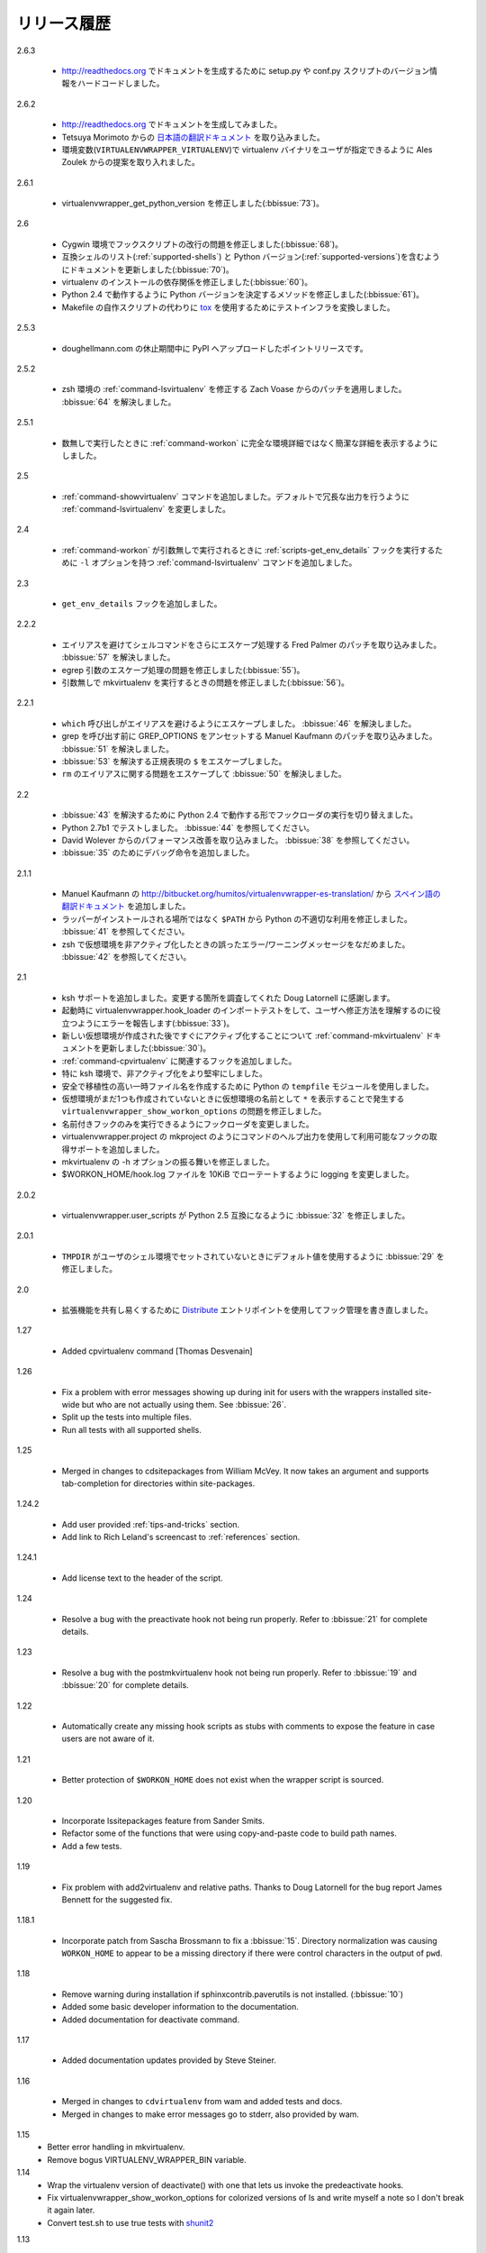 ..
    ===============
    Release History
    ===============

============
リリース履歴
============

2.6.3

  .. - Hard-code the version information in the setup.py and conf.py
       scripts so it works for http://readthedocs.org.

  - http://readthedocs.org でドキュメントを生成するために setup.py や conf.py スクリプトのバージョン情報をハードコードしました。

2.6.2

  .. - Attempted to make the doc build work with http://readthedocs.org.
     - Merged in `Japanese translation of the documentation
           <http://www.doughellmann.com/docs/virtualenvwrapper/ja/>`__ from
                Tetsuya Morimoto.
     - Incorporate a suggestion from Ales Zoulek to let the user specify
       the virtualenv binary through an environment variable
       (``VIRTUALENVWRAPPER_VIRTUALENV``).

  - http://readthedocs.org でドキュメントを生成してみました。
  - Tetsuya Morimoto からの `日本語の翻訳ドキュメント <http://www.doughellmann.com/docs/virtualenvwrapper/ja/>`__ を取り込みました。
  - 環境変数(``VIRTUALENVWRAPPER_VIRTUALENV``)で virtualenv バイナリをユーザが指定できるように Ales Zoulek からの提案を取り入れました。

2.6.1

  .. - Fixed virtualenvwrapper_get_python_version (:bbissue:`73`).

  - virtualenvwrapper_get_python_version を修正しました(:bbissue:`73`)。

2.6

  .. - Fixed a problem with hook script line endings under Cygwin
       (:bbissue:`68`).
     - Updated documentation to include a list of the compatible shells
       (:ref:`supported-shells`) and Python versions
       (:ref:`supported-versions`) (:bbissue:`70`).
     - Fixed installation dependency on virtualenv (:bbissue:`60`).
     - Fixed the method for determining the Python version so it works
       under Python 2.4 (:bbissue:`61`).
     - Converted the test infrastructure to use `tox
       <http://codespeak.net/tox/index.html>`_ instead of home-grown
       scripts in the Makefile.

  - Cygwin 環境でフックスクリプトの改行の問題を修正しました(:bbissue:`68`)。
  - 互換シェルのリスト(:ref:`supported-shells`) と Python バージョン(:ref:`supported-versions`)を含むようにドキュメントを更新しました(:bbissue:`70`)。
  - virtualenv のインストールの依存関係を修正しました(:bbissue:`60`)。
  - Python 2.4 で動作するように Python バージョンを決定するメソッドを修正しました(:bbissue:`61`)。
  - Makefile の自作スクリプトの代わりに `tox <http://codespeak.net/tox/index.html>`_ を使用するためにテストインフラを変換しました。

2.5.3

  .. - Point release uploaded to PyPI during outage on doughellmann.com.

  - doughellmann.com の休止期間中に PyPI へアップロードしたポイントリリースです。

2.5.2

  .. - Apply patch from Zach Voase to fix :ref:`command-lsvirtualenv`
       under zsh. Resolves :bbissue:`64`.

  - zsh 環境の :ref:`command-lsvirtualenv` を修正する Zach Voase からのパッチを適用しました。 :bbissue:`64` を解決しました。

2.5.1

  .. - Make :ref:`command-workon` list brief environment details when run
       without argument, instead of full details.

  - 数無しで実行したときに :ref:`command-workon` に完全な環境詳細ではなく簡潔な詳細を表示するようにしました。

2.5

  .. - Add :ref:`command-showvirtualenv` command.  Modify
       :ref:`command-lsvirtualenv` to make verbose output the default.

  - :ref:`command-showvirtualenv` コマンドを追加しました。デフォルトで冗長な出力を行うように :ref:`command-lsvirtualenv` を変更しました。

2.4

  .. - Add :ref:`command-lsvirtualenv` command with ``-l`` option to run
       :ref:`scripts-get_env_details` hook instead of always running it
       when :ref:`command-workon` has no arguments.

  - :ref:`command-workon` が引数無しで実行されるときに :ref:`scripts-get_env_details` フックを実行するために ``-l`` オプションを持つ :ref:`command-lsvirtualenv` コマンドを追加しました。

2.3

  .. - Added ``get_env_details`` hook.

  - ``get_env_details`` フックを追加しました。

2.2.2

  .. - Integrate Fred Palmer's patch to escape more shell commands to
       avoid aliases.  Resolves :bbissue:`57`.
     - Fix a problem with egrep argument escaping (:bbissue:`55`).
     - Fix a problem with running mkvirtualenv without arguments (:bbissue:`56`).

  - エイリアスを避けてシェルコマンドをさらにエスケープ処理する Fred Palmer のパッチを取り込みました。 :bbissue:`57` を解決しました。
  - egrep 引数のエスケープ処理の問題を修正しました(:bbissue:`55`)。
  - 引数無しで mkvirtualenv を実行するときの問題を修正しました(:bbissue:`56`)。

2.2.1

  .. - Escape ``which`` calls to avoid aliases. Resolves :bbissue:`46`.
     - Integrate Manuel Kaufmann's patch to unset GREP_OPTIONS before
       calling grep.  Resolves :bbissue:`51`.
     - Escape ``$`` in regex to resolve :bbissue:`53`.
     - Escape ``rm`` to avoid issues with aliases and resolve
       :bbissue:`50`.

  - ``which`` 呼び出しがエイリアスを避けるようにエスケープしました。 :bbissue:`46` を解決しました。
  - grep を呼び出す前に GREP_OPTIONS をアンセットする Manuel Kaufmann のパッチを取り込みました。 :bbissue:`51` を解決しました。
  - :bbissue:`53` を解決する正規表現の ``$`` をエスケープしました。
  - ``rm`` のエイリアスに関する問題をエスケープして :bbissue:`50` を解決しました。

2.2

  .. - Switched hook loader execution to a form that works with Python
       2.4 to resolve :bbissue:`43`.
     - Tested under Python 2.7b1.  See :bbissue:`44`.
     - Incorporated performance improvements from David Wolever.  See
       :bbissue:`38`.
     - Added some debug instrumentation for :bbissue:`35`.

  - :bbissue:`43` を解決するために Python 2.4 で動作する形でフックローダの実行を切り替えました。
  - Python 2.7b1 でテストしました。 :bbissue:`44` を参照してください。
  - David Wolever からのパフォーマンス改善を取り込みました。 :bbissue:`38` を参照してください。
  - :bbissue:`35` のためにデバッグ命令を追加しました。

2.1.1

  .. - Added `Spanish translation for the documentation
       <http://www.doughellmann.com/docs/virtualenvwrapper/es/>`__ via
       Manuel Kaufmann's fork at
       http://bitbucket.org/humitos/virtualenvwrapper-es-translation/
     - Fixed improper use of python from ``$PATH`` instead of the
       location where the wrappers are installed.  See :bbissue:`41`.
     - Quiet spurrious error/warning messages when deactivating a
       virtualenv under zsh.  See :bbissue:`42`.

  - Manuel Kaufmann の http://bitbucket.org/humitos/virtualenvwrapper-es-translation/ から `スペイン語の翻訳ドキュメント <http://www.doughellmann.com/docs/virtualenvwrapper/es/>`__ を追加しました。
  - ラッパーがインストールされる場所ではなく ``$PATH`` から Python の不適切な利用を修正しました。 :bbissue:`41` を参照してください。
  - zsh で仮想環境を非アクティブ化したときの誤ったエラー/ワーニングメッセージをなだめました。 :bbissue:`42` を参照してください。

2.1

  .. - Add support for ksh.  Thanks to Doug Latornell for doing the
       research on what needed to be changed.
     - Test import of virtualenvwrapper.hook_loader on startup and report
       the error in a way that should help the user figure out how to fix
       it (:bbissue:`33`).
     - Update :ref:`command-mkvirtualenv` documentation to include the
       fact that a new environment is activated immediately after it is
       created (:bbissue:`30`).
     - Added hooks around :ref:`command-cpvirtualenv`.
     - Made deactivation more robust, especially under ksh.
     - Use Python's ``tempfile`` module for creating temporary filenames
       safely and portably.
     - Fix a problem with ``virtualenvwrapper_show_workon_options`` that
       caused it to show ``*`` as the name of a virtualenv when no
       environments had yet been created.
     - Change the hook loader so it can be told to run only a set of
       named hooks.
     - Add support for listing the available hooks, to be used in help
       output of commands like virtualenvwrapper.project's mkproject.
     - Fix mkvirtualenv -h option behavior.
     - Change logging so the $WORKON_HOME/hook.log file rotates after
       10KiB.

  - ksh サポートを追加しました。変更する箇所を調査してくれた Doug Latornell に感謝します。
  - 起動時に virtualenvwrapper.hook_loader のインポートテストをして、ユーザへ修正方法を理解するのに役立つようにエラーを報告します(:bbissue:`33`)。
  - 新しい仮想環境が作成された後ですぐにアクティブ化することについて :ref:`command-mkvirtualenv` ドキュメントを更新しました(:bbissue:`30`)。
  - :ref:`command-cpvirtualenv` に関連するフックを追加しました。
  - 特に ksh 環境で、非アクティブ化をより堅牢にしました。
  - 安全で移植性の高い一時ファイル名を作成するために Python の ``tempfile`` モジュールを使用しました。
  - 仮想環境がまだ1つも作成されていないときに仮想環境の名前として ``*`` を表示することで発生する ``virtualenvwrapper_show_workon_options`` の問題を修正しました。
  - 名前付きフックのみを実行できるようにフックローダを変更しました。
  - virtualenvwrapper.project の mkproject のようにコマンドのヘルプ出力を使用して利用可能なフックの取得サポートを追加しました。
  - mkvirtualenv の -h オプションの振る舞いを修正しました。
  - $WORKON_HOME/hook.log ファイルを 10KiB でローテートするように logging を変更しました。

2.0.2

  .. - Fixed :bbissue:`32`, making virtualenvwrapper.user_scripts compatible
       with Python 2.5 again.

  - virtualenvwrapper.user_scripts が Python 2.5 互換になるように :bbissue:`32` を修正しました。

2.0.1

  .. - Fixed :bbissue:`29`, to use a default value for ``TMPDIR`` if it
       is not set in the user's shell environment.

  - ``TMPDIR`` がユーザのシェル環境でセットされていないときにデフォルト値を使用するように :bbissue:`29` を修正しました。

2.0

  .. - Rewrote hook management using Distribute_ entry points to make it
       easier to share extensions.

  - 拡張機能を共有し易くするために Distribute_ エントリポイントを使用してフック管理を書き直しました。

.. _Distribute: http://packages.python.org/distribute/

1.27
  
  - Added cpvirtualenv command [Thomas Desvenain]

1.26

  - Fix a problem with error messages showing up during init for users
    with the wrappers installed site-wide but who are not actually
    using them.  See :bbissue:`26`.
  - Split up the tests into multiple files.
  - Run all tests with all supported shells.

1.25

  - Merged in changes to cdsitepackages from William McVey.  It now
    takes an argument and supports tab-completion for directories
    within site-packages.

1.24.2

  - Add user provided :ref:`tips-and-tricks` section.
  - Add link to Rich Leland's screencast to :ref:`references` section.

1.24.1

  - Add license text to the header of the script.

1.24

  - Resolve a bug with the preactivate hook not being run properly.
    Refer to :bbissue:`21` for complete details.

1.23

  - Resolve a bug with the postmkvirtualenv hook not being run
    properly.  Refer to :bbissue:`19` and :bbissue:`20` for complete
    details.

1.22

  - Automatically create any missing hook scripts as stubs with
    comments to expose the feature in case users are not aware of it.

1.21

  - Better protection of ``$WORKON_HOME`` does not exist when the
    wrapper script is sourced.

1.20

  - Incorporate lssitepackages feature from Sander Smits.
  - Refactor some of the functions that were using copy-and-paste code
    to build path names.
  - Add a few tests.

1.19

  - Fix problem with add2virtualenv and relative paths. Thanks to Doug
    Latornell for the bug report James Bennett for the suggested fix.

1.18.1

  - Incorporate patch from Sascha Brossmann to fix a
    :bbissue:`15`. Directory normalization was causing ``WORKON_HOME``
    to appear to be a missing directory if there were control
    characters in the output of ``pwd``.

1.18

  - Remove warning during installation if sphinxcontrib.paverutils is
    not installed. (:bbissue:`10`)
  - Added some basic developer information to the documentation.
  - Added documentation for deactivate command.

1.17

  - Added documentation updates provided by Steve Steiner.

1.16

  - Merged in changes to ``cdvirtualenv`` from wam and added tests and
    docs.
  - Merged in changes to make error messages go to stderr, also
    provided by wam.

1.15
  - Better error handling in mkvirtualenv.
  - Remove bogus VIRTUALENV_WRAPPER_BIN variable.

1.14
  - Wrap the virtualenv version of deactivate() with one that lets us
    invoke the predeactivate hooks.
  - Fix virtualenvwrapper_show_workon_options for colorized versions
    of ls and write myself a note so I don't break it again later.
  - Convert test.sh to use true tests with `shunit2
    <http://shunit2.googlecode.com/>`_

1.13

  - Fix :bbissue:`5` by correctly handling symlinks and limiting the
    list of envs to things that look like they can be activated.

1.12

  - Check return value of virtualenvwrapper_verify_workon_home
    everywhere, thanks to Jeff Forcier for pointing out the errors.
  - Fix instructions at top of README, pointed out by Matthew Scott.
  - Add cdvirtualenv and cdsitepackages, contributed by James Bennett.
  - Enhance test.sh.

1.11

  - Optimize virtualenvwrapper_show_workon_options.
  - Add global postactivate hook.

1.10

  - Pull in fix for colorized ls from Jeff Forcier
    (:bbchangeset:`b42a25f7b74a`).

1.9

  - Add more hooks for operations to run before and after creating or
    deleting environments based on changes from Chris Hasenpflug.

1.8.1

  - Corrected a problem with change to mkvirtualenv that lead to
    release 1.8 by using an alternate fix proposed by James in
    comments on release 1.4.

1.8

  - Fix for processing the argument list in mkvirtualenv from
    jorgevargas (:bbissue:`1`)

1.7

  - Move to bitbucket.org for hosting
  - clean up TODO list and svn keywords
  - add license section below

1.6.1

  - More zsh support (fixes to rmvirtualenv) from Byron Clark.

1.6

  - Add completion support for zsh, courtesy of Ted Leung.

1.5

  - Fix some issues with spaces in directory or env names.  They still
    don't really work with virtualenv, though.
  - Added documentation for the postactivate and predeactivate scripts.

1.4

  - Includes a new .pth management function based on work contributed
    by James Bennett and Jannis Leidel.

1.3.x

  - Includes a fix for a nasty bug in rmvirtualenv identified by John Shimek.

